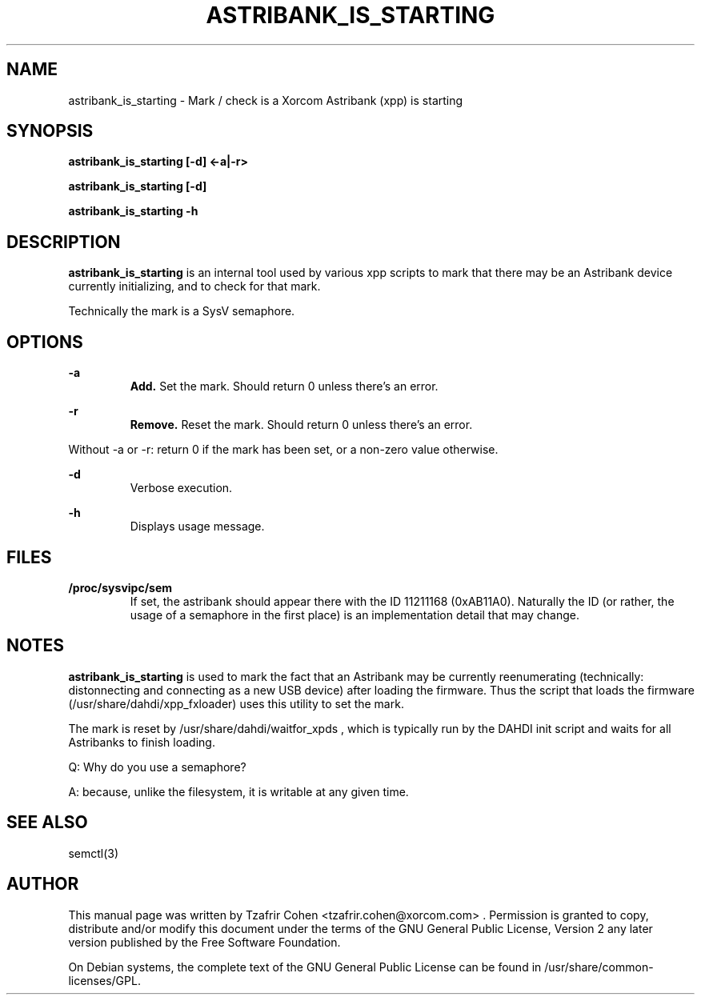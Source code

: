 .TH "ASTRIBANK_IS_STARTING" "8" "16 August 2009" "" ""

.SH NAME
astribank_is_starting \- Mark / check is a Xorcom Astribank (xpp) is starting
.SH SYNOPSIS
.B astribank_is_starting [-d] <-a|-r>

.B astribank_is_starting [-d]

.B astribank_is_starting -h

.SH DESCRIPTION
.B astribank_is_starting
is an internal tool used by various xpp scripts to mark that there may
be an Astribank device currently initializing, and to check for that mark.

Technically the mark is a SysV semaphore.

.SH OPTIONS
.B -a
.RS
.B Add.
Set the mark. Should return 0 unless there's an error.
.RE

.B -r
.RS
.B Remove.
Reset the mark. Should return 0 unless there's an error.
.RE

Without -a or -r: return 0 if the mark has been set, or a non-zero value
otherwise.

.B -d
.RS
Verbose execution.
.RE

.B -h
.RS
Displays usage message.
.RE

.SH FILES
.B /proc/sysvipc/sem
.RS
If set, the astribank should appear there with the ID 11211168 (0xAB11A0).
Naturally the ID (or rather, the usage of a semaphore in the first place)
is an implementation detail that may change.
.RE

.SH NOTES
.B astribank_is_starting
is used to mark the fact that an Astribank may be currently reenumerating
(technically: distonnecting and connecting as a new USB device) after
loading the firmware. Thus the script that loads the firmware 
(/usr/share/dahdi/xpp_fxloader) uses this utility to set the mark.

The mark is reset by /usr/share/dahdi/waitfor_xpds , which is typically
run by the DAHDI init script and waits for all Astribanks to finish
loading.

Q: Why do you use a semaphore?

A: because, unlike the filesystem, it is writable at any given time.

.SH SEE ALSO
semctl(3)

.SH AUTHOR
This manual page was written by Tzafrir Cohen <tzafrir.cohen@xorcom.com> .
Permission is granted to copy, distribute and/or modify this document under
the terms of the GNU General Public License, Version 2 any 
later version published by the Free Software Foundation.

On Debian systems, the complete text of the GNU General Public
License can be found in /usr/share/common-licenses/GPL.
